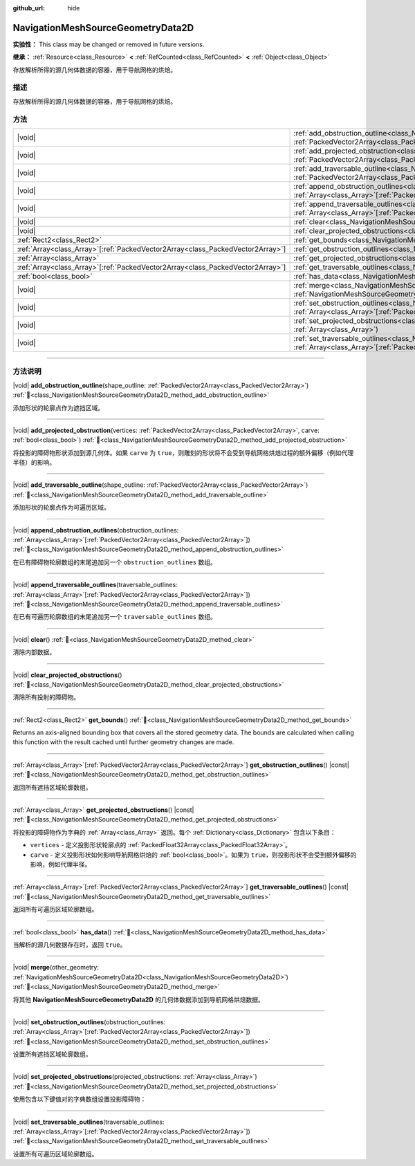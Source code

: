 :github_url: hide

.. DO NOT EDIT THIS FILE!!!
.. Generated automatically from Godot engine sources.
.. Generator: https://github.com/godotengine/godot/tree/master/doc/tools/make_rst.py.
.. XML source: https://github.com/godotengine/godot/tree/master/doc/classes/NavigationMeshSourceGeometryData2D.xml.

.. _class_NavigationMeshSourceGeometryData2D:

NavigationMeshSourceGeometryData2D
==================================

**实验性：** This class may be changed or removed in future versions.

**继承：** :ref:`Resource<class_Resource>` **<** :ref:`RefCounted<class_RefCounted>` **<** :ref:`Object<class_Object>`

存放解析所得的源几何体数据的容器，用于导航网格的烘焙。

.. rst-class:: classref-introduction-group

描述
----

存放解析所得的源几何体数据的容器，用于导航网格的烘焙。

.. rst-class:: classref-reftable-group

方法
----

.. table::
   :widths: auto

   +----------------------------------------------------------------------------------+--------------------------------------------------------------------------------------------------------------------------------------------------------------------------------------------------------------------------------+
   | |void|                                                                           | :ref:`add_obstruction_outline<class_NavigationMeshSourceGeometryData2D_method_add_obstruction_outline>`\ (\ shape_outline\: :ref:`PackedVector2Array<class_PackedVector2Array>`\ )                                             |
   +----------------------------------------------------------------------------------+--------------------------------------------------------------------------------------------------------------------------------------------------------------------------------------------------------------------------------+
   | |void|                                                                           | :ref:`add_projected_obstruction<class_NavigationMeshSourceGeometryData2D_method_add_projected_obstruction>`\ (\ vertices\: :ref:`PackedVector2Array<class_PackedVector2Array>`, carve\: :ref:`bool<class_bool>`\ )             |
   +----------------------------------------------------------------------------------+--------------------------------------------------------------------------------------------------------------------------------------------------------------------------------------------------------------------------------+
   | |void|                                                                           | :ref:`add_traversable_outline<class_NavigationMeshSourceGeometryData2D_method_add_traversable_outline>`\ (\ shape_outline\: :ref:`PackedVector2Array<class_PackedVector2Array>`\ )                                             |
   +----------------------------------------------------------------------------------+--------------------------------------------------------------------------------------------------------------------------------------------------------------------------------------------------------------------------------+
   | |void|                                                                           | :ref:`append_obstruction_outlines<class_NavigationMeshSourceGeometryData2D_method_append_obstruction_outlines>`\ (\ obstruction_outlines\: :ref:`Array<class_Array>`\[:ref:`PackedVector2Array<class_PackedVector2Array>`\]\ ) |
   +----------------------------------------------------------------------------------+--------------------------------------------------------------------------------------------------------------------------------------------------------------------------------------------------------------------------------+
   | |void|                                                                           | :ref:`append_traversable_outlines<class_NavigationMeshSourceGeometryData2D_method_append_traversable_outlines>`\ (\ traversable_outlines\: :ref:`Array<class_Array>`\[:ref:`PackedVector2Array<class_PackedVector2Array>`\]\ ) |
   +----------------------------------------------------------------------------------+--------------------------------------------------------------------------------------------------------------------------------------------------------------------------------------------------------------------------------+
   | |void|                                                                           | :ref:`clear<class_NavigationMeshSourceGeometryData2D_method_clear>`\ (\ )                                                                                                                                                      |
   +----------------------------------------------------------------------------------+--------------------------------------------------------------------------------------------------------------------------------------------------------------------------------------------------------------------------------+
   | |void|                                                                           | :ref:`clear_projected_obstructions<class_NavigationMeshSourceGeometryData2D_method_clear_projected_obstructions>`\ (\ )                                                                                                        |
   +----------------------------------------------------------------------------------+--------------------------------------------------------------------------------------------------------------------------------------------------------------------------------------------------------------------------------+
   | :ref:`Rect2<class_Rect2>`                                                        | :ref:`get_bounds<class_NavigationMeshSourceGeometryData2D_method_get_bounds>`\ (\ )                                                                                                                                            |
   +----------------------------------------------------------------------------------+--------------------------------------------------------------------------------------------------------------------------------------------------------------------------------------------------------------------------------+
   | :ref:`Array<class_Array>`\[:ref:`PackedVector2Array<class_PackedVector2Array>`\] | :ref:`get_obstruction_outlines<class_NavigationMeshSourceGeometryData2D_method_get_obstruction_outlines>`\ (\ ) |const|                                                                                                        |
   +----------------------------------------------------------------------------------+--------------------------------------------------------------------------------------------------------------------------------------------------------------------------------------------------------------------------------+
   | :ref:`Array<class_Array>`                                                        | :ref:`get_projected_obstructions<class_NavigationMeshSourceGeometryData2D_method_get_projected_obstructions>`\ (\ ) |const|                                                                                                    |
   +----------------------------------------------------------------------------------+--------------------------------------------------------------------------------------------------------------------------------------------------------------------------------------------------------------------------------+
   | :ref:`Array<class_Array>`\[:ref:`PackedVector2Array<class_PackedVector2Array>`\] | :ref:`get_traversable_outlines<class_NavigationMeshSourceGeometryData2D_method_get_traversable_outlines>`\ (\ ) |const|                                                                                                        |
   +----------------------------------------------------------------------------------+--------------------------------------------------------------------------------------------------------------------------------------------------------------------------------------------------------------------------------+
   | :ref:`bool<class_bool>`                                                          | :ref:`has_data<class_NavigationMeshSourceGeometryData2D_method_has_data>`\ (\ )                                                                                                                                                |
   +----------------------------------------------------------------------------------+--------------------------------------------------------------------------------------------------------------------------------------------------------------------------------------------------------------------------------+
   | |void|                                                                           | :ref:`merge<class_NavigationMeshSourceGeometryData2D_method_merge>`\ (\ other_geometry\: :ref:`NavigationMeshSourceGeometryData2D<class_NavigationMeshSourceGeometryData2D>`\ )                                                |
   +----------------------------------------------------------------------------------+--------------------------------------------------------------------------------------------------------------------------------------------------------------------------------------------------------------------------------+
   | |void|                                                                           | :ref:`set_obstruction_outlines<class_NavigationMeshSourceGeometryData2D_method_set_obstruction_outlines>`\ (\ obstruction_outlines\: :ref:`Array<class_Array>`\[:ref:`PackedVector2Array<class_PackedVector2Array>`\]\ )       |
   +----------------------------------------------------------------------------------+--------------------------------------------------------------------------------------------------------------------------------------------------------------------------------------------------------------------------------+
   | |void|                                                                           | :ref:`set_projected_obstructions<class_NavigationMeshSourceGeometryData2D_method_set_projected_obstructions>`\ (\ projected_obstructions\: :ref:`Array<class_Array>`\ )                                                        |
   +----------------------------------------------------------------------------------+--------------------------------------------------------------------------------------------------------------------------------------------------------------------------------------------------------------------------------+
   | |void|                                                                           | :ref:`set_traversable_outlines<class_NavigationMeshSourceGeometryData2D_method_set_traversable_outlines>`\ (\ traversable_outlines\: :ref:`Array<class_Array>`\[:ref:`PackedVector2Array<class_PackedVector2Array>`\]\ )       |
   +----------------------------------------------------------------------------------+--------------------------------------------------------------------------------------------------------------------------------------------------------------------------------------------------------------------------------+

.. rst-class:: classref-section-separator

----

.. rst-class:: classref-descriptions-group

方法说明
--------

.. _class_NavigationMeshSourceGeometryData2D_method_add_obstruction_outline:

.. rst-class:: classref-method

|void| **add_obstruction_outline**\ (\ shape_outline\: :ref:`PackedVector2Array<class_PackedVector2Array>`\ ) :ref:`🔗<class_NavigationMeshSourceGeometryData2D_method_add_obstruction_outline>`

添加形状的轮廓点作为遮挡区域。

.. rst-class:: classref-item-separator

----

.. _class_NavigationMeshSourceGeometryData2D_method_add_projected_obstruction:

.. rst-class:: classref-method

|void| **add_projected_obstruction**\ (\ vertices\: :ref:`PackedVector2Array<class_PackedVector2Array>`, carve\: :ref:`bool<class_bool>`\ ) :ref:`🔗<class_NavigationMeshSourceGeometryData2D_method_add_projected_obstruction>`

将投影的障碍物形状添加到源几何体。如果 ``carve`` 为 ``true``\ ，则雕刻的形状将不会受到导航网格烘焙过程的额外偏移（例如代理半径）的影响。

.. rst-class:: classref-item-separator

----

.. _class_NavigationMeshSourceGeometryData2D_method_add_traversable_outline:

.. rst-class:: classref-method

|void| **add_traversable_outline**\ (\ shape_outline\: :ref:`PackedVector2Array<class_PackedVector2Array>`\ ) :ref:`🔗<class_NavigationMeshSourceGeometryData2D_method_add_traversable_outline>`

添加形状的轮廓点作为可遍历区域。

.. rst-class:: classref-item-separator

----

.. _class_NavigationMeshSourceGeometryData2D_method_append_obstruction_outlines:

.. rst-class:: classref-method

|void| **append_obstruction_outlines**\ (\ obstruction_outlines\: :ref:`Array<class_Array>`\[:ref:`PackedVector2Array<class_PackedVector2Array>`\]\ ) :ref:`🔗<class_NavigationMeshSourceGeometryData2D_method_append_obstruction_outlines>`

在已有障碍物轮廓数组的末尾追加另一个 ``obstruction_outlines`` 数组。

.. rst-class:: classref-item-separator

----

.. _class_NavigationMeshSourceGeometryData2D_method_append_traversable_outlines:

.. rst-class:: classref-method

|void| **append_traversable_outlines**\ (\ traversable_outlines\: :ref:`Array<class_Array>`\[:ref:`PackedVector2Array<class_PackedVector2Array>`\]\ ) :ref:`🔗<class_NavigationMeshSourceGeometryData2D_method_append_traversable_outlines>`

在已有可遍历轮廓数组的末尾追加另一个 ``traversable_outlines`` 数组。

.. rst-class:: classref-item-separator

----

.. _class_NavigationMeshSourceGeometryData2D_method_clear:

.. rst-class:: classref-method

|void| **clear**\ (\ ) :ref:`🔗<class_NavigationMeshSourceGeometryData2D_method_clear>`

清除内部数据。

.. rst-class:: classref-item-separator

----

.. _class_NavigationMeshSourceGeometryData2D_method_clear_projected_obstructions:

.. rst-class:: classref-method

|void| **clear_projected_obstructions**\ (\ ) :ref:`🔗<class_NavigationMeshSourceGeometryData2D_method_clear_projected_obstructions>`

清除所有投射的障碍物。

.. rst-class:: classref-item-separator

----

.. _class_NavigationMeshSourceGeometryData2D_method_get_bounds:

.. rst-class:: classref-method

:ref:`Rect2<class_Rect2>` **get_bounds**\ (\ ) :ref:`🔗<class_NavigationMeshSourceGeometryData2D_method_get_bounds>`

Returns an axis-aligned bounding box that covers all the stored geometry data. The bounds are calculated when calling this function with the result cached until further geometry changes are made.

.. rst-class:: classref-item-separator

----

.. _class_NavigationMeshSourceGeometryData2D_method_get_obstruction_outlines:

.. rst-class:: classref-method

:ref:`Array<class_Array>`\[:ref:`PackedVector2Array<class_PackedVector2Array>`\] **get_obstruction_outlines**\ (\ ) |const| :ref:`🔗<class_NavigationMeshSourceGeometryData2D_method_get_obstruction_outlines>`

返回所有遮挡区域轮廓数组。

.. rst-class:: classref-item-separator

----

.. _class_NavigationMeshSourceGeometryData2D_method_get_projected_obstructions:

.. rst-class:: classref-method

:ref:`Array<class_Array>` **get_projected_obstructions**\ (\ ) |const| :ref:`🔗<class_NavigationMeshSourceGeometryData2D_method_get_projected_obstructions>`

将投影的障碍物作为字典的 :ref:`Array<class_Array>` 返回。每个 :ref:`Dictionary<class_Dictionary>` 包含以下条目：

- ``vertices`` - 定义投影形状轮廓点的 :ref:`PackedFloat32Array<class_PackedFloat32Array>`\ 。

- ``carve`` - 定义投影形状如何影响导航网格烘焙的 :ref:`bool<class_bool>`\ 。如果为 ``true``\ ，则投影形状不会受到额外偏移的影响，例如代理半径。

.. rst-class:: classref-item-separator

----

.. _class_NavigationMeshSourceGeometryData2D_method_get_traversable_outlines:

.. rst-class:: classref-method

:ref:`Array<class_Array>`\[:ref:`PackedVector2Array<class_PackedVector2Array>`\] **get_traversable_outlines**\ (\ ) |const| :ref:`🔗<class_NavigationMeshSourceGeometryData2D_method_get_traversable_outlines>`

返回所有可遍历区域轮廓数组。

.. rst-class:: classref-item-separator

----

.. _class_NavigationMeshSourceGeometryData2D_method_has_data:

.. rst-class:: classref-method

:ref:`bool<class_bool>` **has_data**\ (\ ) :ref:`🔗<class_NavigationMeshSourceGeometryData2D_method_has_data>`

当解析的源几何数据存在时，返回 ``true``\ 。

.. rst-class:: classref-item-separator

----

.. _class_NavigationMeshSourceGeometryData2D_method_merge:

.. rst-class:: classref-method

|void| **merge**\ (\ other_geometry\: :ref:`NavigationMeshSourceGeometryData2D<class_NavigationMeshSourceGeometryData2D>`\ ) :ref:`🔗<class_NavigationMeshSourceGeometryData2D_method_merge>`

将其他 **NavigationMeshSourceGeometryData2D** 的几何体数据添加到导航网格烘焙数据。

.. rst-class:: classref-item-separator

----

.. _class_NavigationMeshSourceGeometryData2D_method_set_obstruction_outlines:

.. rst-class:: classref-method

|void| **set_obstruction_outlines**\ (\ obstruction_outlines\: :ref:`Array<class_Array>`\[:ref:`PackedVector2Array<class_PackedVector2Array>`\]\ ) :ref:`🔗<class_NavigationMeshSourceGeometryData2D_method_set_obstruction_outlines>`

设置所有遮挡区域轮廓数组。

.. rst-class:: classref-item-separator

----

.. _class_NavigationMeshSourceGeometryData2D_method_set_projected_obstructions:

.. rst-class:: classref-method

|void| **set_projected_obstructions**\ (\ projected_obstructions\: :ref:`Array<class_Array>`\ ) :ref:`🔗<class_NavigationMeshSourceGeometryData2D_method_set_projected_obstructions>`

使用包含以下键值对的字典数组设置投影障碍物：


.. tabs::

 .. code-tab:: gdscript

    "vertices" : PackedFloat32Array
    "carve" : bool



.. rst-class:: classref-item-separator

----

.. _class_NavigationMeshSourceGeometryData2D_method_set_traversable_outlines:

.. rst-class:: classref-method

|void| **set_traversable_outlines**\ (\ traversable_outlines\: :ref:`Array<class_Array>`\[:ref:`PackedVector2Array<class_PackedVector2Array>`\]\ ) :ref:`🔗<class_NavigationMeshSourceGeometryData2D_method_set_traversable_outlines>`

设置所有可遍历区域轮廓数组。

.. |virtual| replace:: :abbr:`virtual (本方法通常需要用户覆盖才能生效。)`
.. |const| replace:: :abbr:`const (本方法无副作用，不会修改该实例的任何成员变量。)`
.. |vararg| replace:: :abbr:`vararg (本方法除了能接受在此处描述的参数外，还能够继续接受任意数量的参数。)`
.. |constructor| replace:: :abbr:`constructor (本方法用于构造某个类型。)`
.. |static| replace:: :abbr:`static (调用本方法无需实例，可直接使用类名进行调用。)`
.. |operator| replace:: :abbr:`operator (本方法描述的是使用本类型作为左操作数的有效运算符。)`
.. |bitfield| replace:: :abbr:`BitField (这个值是由下列位标志构成位掩码的整数。)`
.. |void| replace:: :abbr:`void (无返回值。)`

